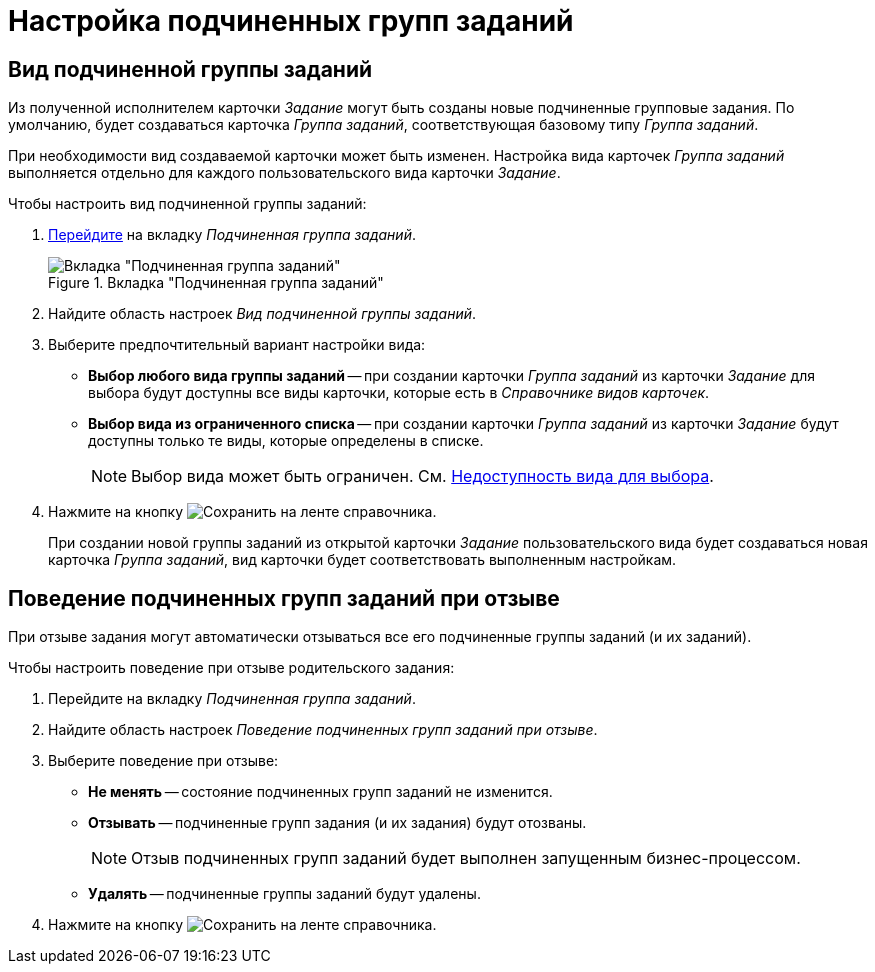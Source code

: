 = Настройка подчиненных групп заданий

[#subordinate-group-kind]
== Вид подчиненной группы заданий

Из полученной исполнителем карточки _Задание_ могут быть созданы новые подчиненные групповые задания. По умолчанию, будет создаваться карточка _Группа заданий_, соответствующая базовому типу _Группа заданий_.

При необходимости вид создаваемой карточки может быть изменен. Настройка вида карточек _Группа заданий_ выполняется отдельно для каждого пользовательского вида карточки _Задание_.

.Чтобы настроить вид подчиненной группы заданий:
. xref:card-kinds/directory.adoc#subordinate-group[Перейдите] на вкладку _Подчиненная группа заданий_.
+
.Вкладка "Подчиненная группа заданий"
image::subordinate-group-tab.png[Вкладка "Подчиненная группа заданий"]
+
. Найдите область настроек _Вид подчиненной группы заданий_.
. Выберите предпочтительный вариант настройки вида:
+
* *Выбор любого вида группы заданий* -- при создании карточки _Группа заданий_ из карточки _Задание_ для выбора будут доступны все виды карточки, которые есть в _Справочнике видов карточек_.
* *Выбор вида из ограниченного списка* -- при создании карточки _Группа заданий_ из карточки _Задание_ будут доступны только те виды, которые определены в списке.
+
[NOTE]
====
Выбор вида может быть ограничен. См. xref:card-kinds/general-hide-kind.adoc[Недоступность вида для выбора].
====
+
. Нажмите на кнопку image:buttons/save.png[Сохранить] на ленте справочника.
+
При создании новой группы заданий из открытой карточки _Задание_ пользовательского вида будет создаваться новая карточка _Группа заданий_, вид карточки будет соответствовать выполненным настройкам.

[#subordinate-group-recall-behavior]
== Поведение подчиненных групп заданий при отзыве

При отзыве задания могут автоматически отзываться все его подчиненные группы заданий (и их заданий).

.Чтобы настроить поведение при отзыве родительского задания:
. Перейдите на вкладку _Подчиненная группа заданий_.
. Найдите область настроек _Поведение подчиненных групп заданий при отзыве_.
. Выберите поведение при отзыве:
+
* *Не менять* -- состояние подчиненных групп заданий не изменится.
* *Отзывать* -- подчиненные групп задания (и их задания) будут отозваны.
+
[NOTE]
====
Отзыв подчиненных групп заданий будет выполнен запущенным бизнес-процессом.
====
+
* *Удалять* -- подчиненные группы заданий будут удалены.
+
. Нажмите на кнопку image:buttons/save.png[Сохранить] на ленте справочника.
